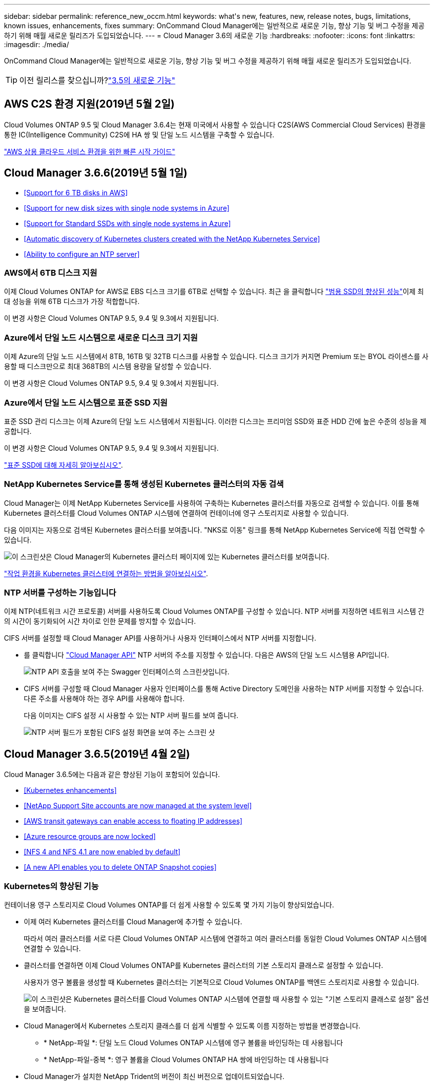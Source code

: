 ---
sidebar: sidebar 
permalink: reference_new_occm.html 
keywords: what\'s new, features, new, release notes, bugs, limitations, known issues, enhancements, fixes 
summary: OnCommand Cloud Manager에는 일반적으로 새로운 기능, 향상 기능 및 버그 수정을 제공하기 위해 매월 새로운 릴리즈가 도입되었습니다. 
---
= Cloud Manager 3.6의 새로운 기능
:hardbreaks:
:nofooter: 
:icons: font
:linkattrs: 
:imagesdir: ./media/


[role="lead"]
OnCommand Cloud Manager에는 일반적으로 새로운 기능, 향상 기능 및 버그 수정을 제공하기 위해 매월 새로운 릴리즈가 도입되었습니다.


TIP: 이전 릴리스를 찾으십니까?link:https://docs.netapp.com/us-en/occm35/reference_new_occm.html["3.5의 새로운 기능"^]




== AWS C2S 환경 지원(2019년 5월 2일)

Cloud Volumes ONTAP 9.5 및 Cloud Manager 3.6.4는 현재 미국에서 사용할 수 있습니다 C2S(AWS Commercial Cloud Services) 환경을 통한 IC(Intelligence Community) C2S에 HA 쌍 및 단일 노드 시스템을 구축할 수 있습니다.

link:media/c2s.pdf["AWS 상용 클라우드 서비스 환경을 위한 빠른 시작 가이드"^]



== Cloud Manager 3.6.6(2019년 5월 1일)

* <<Support for 6 TB disks in AWS>>
* <<Support for new disk sizes with single node systems in Azure>>
* <<Support for Standard SSDs with single node systems in Azure>>
* <<Automatic discovery of Kubernetes clusters created with the NetApp Kubernetes Service>>
* <<Ability to configure an NTP server>>




=== AWS에서 6TB 디스크 지원

이제 Cloud Volumes ONTAP for AWS로 EBS 디스크 크기를 6TB로 선택할 수 있습니다. 최근 을 클릭합니다 https://aws.amazon.com/about-aws/whats-new/2018/12/amazon-ebs-increases-performance-of-general-purpose-ssd-gp2-volumes/["범용 SSD의 향상된 성능"^]이제 최대 성능을 위해 6TB 디스크가 가장 적합합니다.

이 변경 사항은 Cloud Volumes ONTAP 9.5, 9.4 및 9.3에서 지원됩니다.



=== Azure에서 단일 노드 시스템으로 새로운 디스크 크기 지원

이제 Azure의 단일 노드 시스템에서 8TB, 16TB 및 32TB 디스크를 사용할 수 있습니다. 디스크 크기가 커지면 Premium 또는 BYOL 라이센스를 사용할 때 디스크만으로 최대 368TB의 시스템 용량을 달성할 수 있습니다.

이 변경 사항은 Cloud Volumes ONTAP 9.5, 9.4 및 9.3에서 지원됩니다.



=== Azure에서 단일 노드 시스템으로 표준 SSD 지원

표준 SSD 관리 디스크는 이제 Azure의 단일 노드 시스템에서 지원됩니다. 이러한 디스크는 프리미엄 SSD와 표준 HDD 간에 높은 수준의 성능을 제공합니다.

이 변경 사항은 Cloud Volumes ONTAP 9.5, 9.4 및 9.3에서 지원됩니다.

https://azure.microsoft.com/en-us/blog/announcing-general-availability-of-standard-ssd-disks-for-azure-virtual-machine-workloads/["표준 SSD에 대해 자세히 알아보십시오"^].



=== NetApp Kubernetes Service를 통해 생성된 Kubernetes 클러스터의 자동 검색

Cloud Manager는 이제 NetApp Kubernetes Service를 사용하여 구축하는 Kubernetes 클러스터를 자동으로 검색할 수 있습니다. 이를 통해 Kubernetes 클러스터를 Cloud Volumes ONTAP 시스템에 연결하여 컨테이너에 영구 스토리지로 사용할 수 있습니다.

다음 이미지는 자동으로 검색된 Kubernetes 클러스터를 보여줍니다. "NKS로 이동" 링크를 통해 NetApp Kubernetes Service에 직접 연락할 수 있습니다.

image:screenshot_kubernetes_nks.gif["이 스크린샷은 Cloud Manager의 Kubernetes 클러스터 페이지에 있는 Kubernetes 클러스터를 보여줍니다."]

link:task_connecting_kubernetes.html["작업 환경을 Kubernetes 클러스터에 연결하는 방법을 알아보십시오"].



=== NTP 서버를 구성하는 기능입니다

이제 NTP(네트워크 시간 프로토콜) 서버를 사용하도록 Cloud Volumes ONTAP를 구성할 수 있습니다. NTP 서버를 지정하면 네트워크 시스템 간의 시간이 동기화되어 시간 차이로 인한 문제를 방지할 수 있습니다.

CIFS 서버를 설정할 때 Cloud Manager API를 사용하거나 사용자 인터페이스에서 NTP 서버를 지정합니다.

* 를 클릭합니다 link:api.html["Cloud Manager API"^] NTP 서버의 주소를 지정할 수 있습니다. 다음은 AWS의 단일 노드 시스템용 API입니다.
+
image:screenshot_ntp_server_api.gif["NTP API 호출을 보여 주는 Swagger 인터페이스의 스크린샷입니다."]

* CIFS 서버를 구성할 때 Cloud Manager 사용자 인터페이스를 통해 Active Directory 도메인을 사용하는 NTP 서버를 지정할 수 있습니다. 다른 주소를 사용해야 하는 경우 API를 사용해야 합니다.
+
다음 이미지는 CIFS 설정 시 사용할 수 있는 NTP 서버 필드를 보여 줍니다.

+
image:screenshot_configure_cifs.gif["NTP 서버 필드가 포함된 CIFS 설정 화면을 보여 주는 스크린 샷"]





== Cloud Manager 3.6.5(2019년 4월 2일)

Cloud Manager 3.6.5에는 다음과 같은 향상된 기능이 포함되어 있습니다.

* <<Kubernetes enhancements>>
* <<NetApp Support Site accounts are now managed at the system level>>
* <<AWS transit gateways can enable access to floating IP addresses>>
* <<Azure resource groups are now locked>>
* <<NFS 4 and NFS 4.1 are now enabled by default>>
* <<A new API enables you to delete ONTAP Snapshot copies>>




=== Kubernetes의 향상된 기능

컨테이너용 영구 스토리지로 Cloud Volumes ONTAP를 더 쉽게 사용할 수 있도록 몇 가지 기능이 향상되었습니다.

* 이제 여러 Kubernetes 클러스터를 Cloud Manager에 추가할 수 있습니다.
+
따라서 여러 클러스터를 서로 다른 Cloud Volumes ONTAP 시스템에 연결하고 여러 클러스터를 동일한 Cloud Volumes ONTAP 시스템에 연결할 수 있습니다.

* 클러스터를 연결하면 이제 Cloud Volumes ONTAP를 Kubernetes 클러스터의 기본 스토리지 클래스로 설정할 수 있습니다.
+
사용자가 영구 볼륨을 생성할 때 Kubernetes 클러스터는 기본적으로 Cloud Volumes ONTAP를 백엔드 스토리지로 사용할 수 있습니다.

+
image:screenshot_storage_class.gif["이 스크린샷은 Kubernetes 클러스터를 Cloud Volumes ONTAP 시스템에 연결할 때 사용할 수 있는 \"기본 스토리지 클래스로 설정\" 옵션을 보여줍니다."]

* Cloud Manager에서 Kubernetes 스토리지 클래스를 더 쉽게 식별할 수 있도록 이름 지정하는 방법을 변경했습니다.
+
** * NetApp-파일 *: 단일 노드 Cloud Volumes ONTAP 시스템에 영구 볼륨을 바인딩하는 데 사용됩니다
** * NetApp-파일-중복 *: 영구 볼륨을 Cloud Volumes ONTAP HA 쌍에 바인딩하는 데 사용됩니다


* Cloud Manager가 설치한 NetApp Trident의 버전이 최신 버전으로 업데이트되었습니다.


link:task_connecting_kubernetes.html["Kubernetes의 영구 스토리지로 Cloud Volumes ONTAP를 사용하는 방법에 대해 알아보십시오"].



=== NetApp Support 사이트 계정은 이제 시스템 수준에서 관리됩니다

이제 Cloud Manager에서 NetApp Support 사이트 계정을 더 쉽게 관리할 수 있습니다.

이전 릴리스에서는 NetApp Support 사이트 계정을 특정 테넌트에 연결해야 했습니다. 이제 클라우드 공급자 계정을 관리하는 것과 동일한 위치에서 Cloud Manager 시스템 수준에서 계정이 관리됩니다. 이러한 변경 사항을 통해 Cloud Volumes ONTAP 시스템을 등록할 때 여러 NetApp Support 사이트 계정 중에서 원하는 계정을 유연하게 선택할 수 있습니다.

image:screenshot_accounts.gif["계정 설정 페이지에서 사용할 수 있는 새 계정 추가 옵션을 보여 주는 스크린샷"]

새로운 작업 환경을 생성하는 경우 NetApp Support 사이트 계정을 선택하여 Cloud Volumes ONTAP 시스템을 다음 사이트에 등록하기만 하면 됩니다.

image:screenshot_accounts_select_nss.gif["작업 환경 생성 마법사에서 NetApp Support 사이트 계정을 선택하는 옵션을 보여 주는 스크린샷"]

Cloud Manager를 3.6.5로 업데이트하면, 이전에 테넌트를 계정에 연결했던 경우 NetApp Support 사이트 계정이 자동으로 추가됩니다.

link:task_adding_nss_accounts.html["NetApp Support 사이트 계정을 Cloud Manager에 추가하는 방법을 알아보십시오"].



=== AWS 전송 게이트웨이는 부동 IP 주소에 액세스할 수 있습니다

여러 AWS Availability Zone의 HA 쌍에서는 NAS 데이터 액세스 및 관리 인터페이스에 _floating IP address_를 사용합니다. 지금까지는 HA 쌍이 상주하는 VPC 외부에서 해당 부동 IP 주소에 액세스할 수 없었습니다.

을(를) 사용할 수 있는지 확인했습니다 https://aws.amazon.com/transit-gateway/["AWS 전송 게이트웨이"^] VPC 외부에서 부동 IP 주소에 액세스할 수 있도록 합니다. 즉, VPC 외부에 있는 NetApp 관리 툴 및 NAS 클라이언트가 유동 IP에 액세스하고 자동 페일오버를 활용할 수 있습니다.

link:task_setting_up_transit_gateway.html["여러 AZs에서 HA 쌍에 대한 AWS 전송 게이트웨이를 설정하는 방법에 대해 알아보십시오"].



=== Azure 리소스 그룹이 잠겼습니다

이제 Cloud Manager에서 Azure 리소스 그룹을 생성할 때 Cloud Volumes ONTAP 리소스 그룹을 잠급니다. 리소스 그룹을 잠그면 사용자가 실수로 중요한 리소스를 삭제하거나 수정할 수 없습니다.



=== 이제 NFS 4 및 NFS 4.1이 기본적으로 사용하도록 설정됩니다

이제 Cloud Manager에서 제공하는 새로운 모든 Cloud Volumes ONTAP 시스템에서 NFS 4 및 NFS 4.1 프로토콜을 사용할 수 있습니다. 이 변경 사항은 더 이상 수동으로 프로토콜을 활성화할 필요가 없기 때문에 시간을 절약할 수 있습니다.



=== 새로운 API를 사용하여 ONTAP 스냅샷 복사본을 삭제할 수 있습니다

이제 Cloud Manager API 호출을 사용하여 읽기-쓰기 볼륨의 스냅샷 복사본을 삭제할 수 있습니다.

다음은 AWS의 HA 시스템에 대한 API 호출의 예입니다.

image:screenshot_delete_snapshot_api.gif["Cloud Manager:/AWS/ha/volumes/{workingEnvironmentId}/{svmName}/{VolumeName}/snapshot에 대한 API 삭제 호출을 보여 주는 스크린샷"]

AWS의 단일 노드 시스템과 Azure의 단일 노드 및 HA 시스템에 유사한 API 호출을 사용할 수 있습니다.

link:api.html["OnCommand Cloud Manager API 개발자 가이드 를 참조하십시오"^]



== Cloud Manager 3.6.4 업데이트(2019년 3월 18일)

Cloud Volumes ONTAP용 9.5 P1 패치 릴리스를 지원하도록 Cloud Manager가 업데이트되었습니다. 이 패치 릴리즈를 사용하면 Azure의 HA 쌍이 이제 GA(GA)로 제공됩니다.

를 참조하십시오 https://docs.netapp.com/us-en/cloud-volumes-ontap/reference_new_95.html["Cloud Volumes ONTAP 9.5 릴리스 정보"] HA 쌍에 대한 Azure 지역 지원에 대한 중요한 정보를 포함하여 자세한 내용은 을 참조하십시오.



== Cloud Manager 3.6.4(2019년 3월 3일)

Cloud Manager 3.6.4에는 다음과 같은 개선 사항이 포함되어 있습니다.

* <<AWS-managed encryption with a key from another account>>
* <<Recovery of failed disks>>
* <<Azure storage accounts enabled for HTTPS when data tiering to Blob containers>>




=== 다른 계정의 키로 AWS 관리 암호화

AWS에서 Cloud Volumes ONTAP 시스템을 시작하면 이제 를 사용하도록 설정할 수 있습니다 http://docs.aws.amazon.com/kms/latest/developerguide/overview.html["AWS로 관리하는 이기종 암호화"^] 다른 AWS 사용자 계정의 CMK(Customer Master Key) 사용

다음 이미지는 새 작업 환경을 만들 때 옵션을 선택하는 방법을 보여줍니다.

image:screenshot_aws_encryption_cmk.gif["이미지"]

link:concept_security.html["지원되는 암호화 기술에 대해 자세히 알아보십시오"].



=== 오류가 발생한 디스크 복구

Cloud Manager는 이제 Cloud Volumes ONTAP 시스템에서 장애가 발생한 디스크를 복구하려고 시도합니다. 성공한 시도는 이메일 알림 보고서에 기록됩니다. 다음은 샘플 알림입니다.

image:screenshot_notification_failed_disk.png["일별 알림 보고서의 메시지를 보여 주는 스크린샷 이 메시지는 Cloud Manager가 장애가 발생한 디스크를 성공적으로 복구했음을 나타냅니다."]


TIP: 사용자 계정을 편집하여 알림 보고서를 활성화할 수 있습니다.



=== Blob 컨테이너에 데이터를 계층화할 때 HTTPS에 대해 Azure 스토리지 계정이 활성화됩니다

비활성 데이터를 Azure Blob 컨테이너에 계층화하도록 Cloud Volumes ONTAP 시스템을 설정하면 Cloud Manager에서 해당 컨테이너에 대한 Azure 저장소 계정을 만듭니다. 이 릴리스부터 Cloud Manager는 이제 보안 전송(HTTPS)을 통해 새 저장소 계정을 활성화합니다. 기존 스토리지 계정은 계속해서 HTTP를 사용합니다.



== Cloud Manager 3.6.3(2019년 2월 4일)

Cloud Manager 3.6.3에는 다음과 같은 개선 사항이 포함되어 있습니다.

* <<Support for Cloud Volumes ONTAP 9.5 GA>>
* <<368 TB capacity limit for all Premium and BYOL configurations>>
* <<Support for new AWS regions>>
* <<Support for S3 Intelligent-Tiering>>
* <<Ability to disable data tiering on the initial aggregate>>
* <<Recommended EC2 instance type now t3.medium for Cloud Manager>>
* <<Postponement of scheduled shutdowns during data transfers>>




=== Cloud Volumes ONTAP 9.5 GA에 대한 지원

Cloud Manager는 이제 Cloud Volumes ONTAP 9.5의 GA(General Availability) 릴리즈를 지원합니다. 여기에는 AWS의 M5 및 R5 인스턴스에 대한 지원이 포함됩니다. 9.5 릴리스에 대한 자세한 내용은 를 참조하십시오 https://docs.netapp.com/us-en/cloud-volumes-ontap/reference_new_95.html["Cloud Volumes ONTAP 9.5 릴리스 정보"^].



=== 모든 프리미엄 및 BYOL 구성에 368TB 용량 제한

Cloud Volumes ONTAP Premium 및 BYOL의 시스템 용량 제한은 이제 모든 구성(AWS 및 Azure의 단일 노드 및 HA)에서 368TB입니다. 이 변경 사항은 Cloud Volumes ONTAP 9.5, 9.4 및 9.3(9.3을 포함한 AWS에만 해당)에 적용됩니다.

일부 구성에서는 디스크 제한만으로 368TB의 용량 제한에 도달하지 못합니다. 이 경우 의 용량 제한에 도달할 수 있습니다 https://docs.netapp.com/us-en/occm/concept_data_tiering.html["비활성 데이터를 오브젝트 스토리지로 계층화"^]. 예를 들어, Azure의 단일 노드 시스템은 252TB의 디스크 기반 용량을 가질 수 있으며 Azure Blob 스토리지에서 최대 116TB의 비활성 데이터를 허용합니다.

디스크 제한에 대한 자세한 내용은 의 스토리지 제한을 참조하십시오 https://docs.netapp.com/us-en/cloud-volumes-ontap/["Cloud Volumes ONTAP 릴리즈 노트"^].



=== 새로운 AWS 지역 지원

Cloud Manager 및 Cloud Volumes ONTAP는 현재 다음 AWS 지역에서 지원됩니다.

* 유럽(스톡홀름)
+
단일 노드 시스템만 해당합니다. 현재 HA 쌍은 지원되지 않습니다.

* GovCloud(미국 - 동부)
+
또한, AWS GovCloud(미국-서부) 지역을 지원할 수 있습니다.



https://cloud.netapp.com/cloud-volumes-global-regions["지원되는 지역의 전체 목록을 참조하십시오"^].



=== S3 지능형 계층화 지원

AWS에서 데이터 계층화를 활성화하면 Cloud Volumes ONTAP은 기본적으로 비활성 데이터를 S3 표준 스토리지 클래스로 계층화합니다. 이제 계층화 레벨을 _Intelligent Tiering_storage 클래스로 변경할 수 있습니다. 이 스토리지 클래스는 데이터 액세스 패턴이 변경될 때 두 계층 간에 데이터를 이동하여 스토리지 비용을 최적화합니다. 한 계층은 잦은 액세스를 위한 반면 다른 계층은 낮은 액세스 빈도로 사용됩니다.

이전 릴리즈에서와 마찬가지로 Standard - Infrequent Access 계층과 One Zone - Infrequent Access 계층도 사용할 수 있습니다.

link:concept_data_tiering.html["데이터 계층화에 대해 자세히 알아보십시오"] 및 .



=== 초기 애그리게이트에서 데이터 계층화를 사용하지 않도록 설정하는 기능

이전 릴리즈에서는 Cloud Manager가 초기 Cloud Volumes ONTAP 애그리게이트에서 데이터 계층화를 자동으로 사용하도록 설정되었습니다. 이제 이 초기 애그리게이트에서 데이터 계층화를 사용하지 않도록 선택할 수 있습니다. 후속 애그리게이트에서도 데이터 계층화를 설정하거나 해제할 수 있습니다.

이 새로운 옵션은 기본 스토리지 리소스를 선택할 때 사용할 수 있습니다. 다음 이미지는 AWS에서 시스템을 시작할 때의 예를 보여줍니다.

image:screenshot_s3_tiering_initial_aggr.gif["기본 디스크를 선택할 때 S3 계층화 편집 옵션을 보여 주는 스크린샷"]



=== Cloud Manager에 권장되는 EC2 인스턴스 유형은 현재 T3.MEDIUM입니다

Cloud Manager의 인스턴스 유형은 이제 T3.MEDIUM으로 NetApp Cloud Central에서 AWS에 Cloud Manager를 구축할 수 있습니다. 또한 AWS Marketplace에서 권장되는 인스턴스 유형이기도 합니다. 이러한 변경을 통해 최신 AWS 지역에서 지원을 제공하고 인스턴스 비용을 줄일 수 있습니다. 권장 인스턴스 유형은 이전에 T2.medium로, 여전히 지원됩니다.



=== 데이터 전송 중 예정된 종료 연기

Cloud Volumes ONTAP 시스템의 자동 종료를 예약한 경우, Cloud Manager는 활성 데이터 전송이 진행 중인 경우 종료를 연기합니다. 전송이 완료된 후 Cloud Manager가 시스템을 종료합니다.



== Cloud Manager 3.6.2(2019년 1월 2일)

Cloud Manager 3.6.2에는 새로운 기능과 개선 사항이 포함되어 있습니다.

* <<AWS spread placement group for Cloud Volumes ONTAP HA in a single AZ>>
* <<Ransomware protection>>
* <<New data replication policies>>
* <<Volume access control for Kubernetes>>




=== Cloud Volumes ONTAP HA를 위한 AWS의 배치 그룹이 단일 AZ에 분산되어 있습니다

단일 AWS 가용성 영역에 Cloud Volumes ONTAP HA를 구축하면 Cloud Manager에서 을 생성할 수 있습니다 https://docs.aws.amazon.com/AWSEC2/latest/UserGuide/placement-groups.html["AWS 배치 그룹 분산"^] 그런 다음 해당 배치 그룹에서 2개의 HA 노드를 시작합니다. 배치 그룹은 서로 다른 기본 하드웨어에 인스턴스를 분산하여 동시 오류 위험을 줄입니다.


NOTE: 이 기능은 디스크 장애 관점이 아니라 컴퓨팅 측면에서 중복성을 향상시킵니다.

Cloud Manager에는 이 기능에 대한 새로운 권한이 필요합니다. Cloud Manager에 권한을 제공하는 IAM 정책에 다음 작업이 포함되어 있는지 확인합니다.

[source, json]
----
"ec2:CreatePlacementGroup",
"ec2:DeletePlacementGroup"
----
에서 필요한 사용 권한의 전체 목록을 찾을 수 있습니다 https://s3.amazonaws.com/occm-sample-policies/Policy_for_Cloud_Manager_3.6.2.json["Cloud Manager의 최신 AWS 정책"^].



=== 랜섬웨어 보호

랜섬웨어 공격은 비즈니스 시간, 리소스 및 평판에 악영향을 줄 수 있습니다. Cloud Manager에서 이제 랜섬웨어에 대한 NetApp 솔루션을 구현할 수 있으며, 이 솔루션은 가시성, 탐지, 문제 해결을 위한 효율적인 툴을 제공합니다.

* Cloud Manager는 스냅샷 정책에 의해 보호되지 않는 볼륨을 식별하고 이러한 볼륨에서 기본 스냅샷 정책을 활성화할 수 있도록 지원합니다.
+
Snapshot 복사본은 읽기 전용이므로 랜섬웨어 손상을 방지합니다. 또한 세분화하여 단일 파일 복사본 또는 전체 재해 복구 솔루션의 이미지를 생성할 수도 있습니다.

* Cloud Manager를 사용하면 ONTAP의 FPolicy 솔루션을 활성화하여 일반적인 랜섬웨어 파일 확장을 차단할 수도 있습니다.


image:screenshot_ransomware_protection.gif["작업 환경 내에서 사용할 수 있는 랜섬웨어 보호 페이지를 보여주는 스크린샷 화면에는 스냅샷 정책이 없는 볼륨의 수와 랜섬웨어 파일 확장을 차단할 수 있는 기능이 표시됩니다."]

link:task_protecting_ransomware.html["랜섬웨어에 대한 NetApp 솔루션을 구축하는 방법을 알아보십시오"].



=== 새로운 데이터 복제 정책

Cloud Manager에는 데이터 보호에 사용할 수 있는 5가지 새로운 데이터 복제 정책이 있습니다.

세 가지 정책은 동일한 대상 볼륨에 재해 복구 및 백업의 장기 보존을 구성합니다. 각 정책은 서로 다른 백업 보존 기간을 제공합니다.

* 미러링 및 백업(7년 보존)
* 미러링 및 백업(7년 보존, 더 많은 주별 백업 포함)
* 미러 및 백업(1년 보존, 매월)


나머지 정책은 백업을 장기간 보존할 수 있는 더 많은 옵션을 제공합니다.

* 백업(1개월 보존)
* 백업(1주 보존)


작업 환경을 끌어다 놓기만 하면 새 정책 중 하나를 선택할 수 있습니다.



=== Kubernetes의 볼륨 액세스 제어

이제 Kubernetes 영구 볼륨의 엑스포트 정책을 구성할 수 있습니다. Kubernetes 클러스터가 Cloud Volumes ONTAP 시스템과 다른 네트워크에 있는 경우, 엑스포트 정책을 통해 클라이언트에 액세스할 수 있습니다.

작업 환경을 Kubernetes 클러스터에 연결할 때와 기존 볼륨을 편집하여 엑스포트 정책을 구성할 수 있습니다.



== Cloud Manager 3.6.1(2018년 12월 4일)

Cloud Manager 3.6.1에는 새로운 기능과 개선 사항이 포함되어 있습니다.

* <<Support for Cloud Volumes ONTAP 9.5 in Azure>>
* <<Cloud Provider Accounts>>
* <<Enhancements to the AWS Cost report>>
* <<Support for new Azure regions>>




=== Azure에서 Cloud Volumes ONTAP 9.5를 지원합니다

Cloud Manager는 이제 Microsoft Azure에서 Cloud Volumes ONTAP 9.5 릴리즈를 지원하며, 이 릴리스에는 고가용성(HA) 쌍의 미리 보기가 포함되어 있습니다. Azure HA 쌍에 대한 미리 보기 라이센스를 요청하려면 ng-Cloud-Volume-ONTAP-preview@netapp.com 으로 문의하십시오.

9.5 릴리스에 대한 자세한 내용은 를 참조하십시오 https://docs.netapp.com/us-en/cloud-volumes-ontap/reference_new_95.html["Cloud Volumes ONTAP 9.5 릴리스 정보"^].



==== Cloud Volumes ONTAP 9.5에 필요한 새 Azure 사용 권한

Cloud Manager를 사용하려면 Cloud Volumes ONTAP 9.5 릴리스의 주요 기능에 대한 새로운 Azure 권한이 필요합니다. Cloud Manager에서 Cloud Volumes ONTAP 9.5 시스템을 배포 및 관리할 수 있도록 다음 권한을 추가하여 Cloud Manager 정책을 업데이트해야 합니다.

[source, json]
----
"Microsoft.Network/loadBalancers/read",
"Microsoft.Network/loadBalancers/write",
"Microsoft.Network/loadBalancers/delete",
"Microsoft.Network/loadBalancers/backendAddressPools/read",
"Microsoft.Network/loadBalancers/backendAddressPools/join/action",
"Microsoft.Network/loadBalancers/frontendIPConfigurations/read",
"Microsoft.Network/loadBalancers/loadBalancingRules/read",
"Microsoft.Network/loadBalancers/probes/read",
"Microsoft.Network/loadBalancers/probes/join/action",
"Microsoft.Network/routeTables/join/action"
"Microsoft.Authorization/roleDefinitions/write",
"Microsoft.Authorization/roleAssignments/write",
"Microsoft.Web/sites/*"
"Microsoft.Storage/storageAccounts/delete",
"Microsoft.Storage/usages/read",
----
에서 필요한 사용 권한의 전체 목록을 찾을 수 있습니다 https://s3.amazonaws.com/occm-sample-policies/Policy_for_cloud_Manager_Azure_3.6.1.json["Cloud Manager에 대한 최신 Azure 정책"^].

link:reference_permissions.html["Cloud Manager에서 이러한 권한을 사용하는 방법에 대해 알아봅니다"].



=== 클라우드 공급자 계정

이제 Cloud Provider 계정을 사용하여 Cloud Manager에서 여러 AWS 및 Azure 계정을 더 쉽게 관리할 수 있습니다.

이전 릴리즈에서는 각 Cloud Manager 사용자 계정에 대한 클라우드 공급자 권한을 지정해야 했습니다. 이제 클라우드 공급자 계정을 사용하여 Cloud Manager 시스템 수준에서 사용 권한이 관리됩니다.

image:screenshot_cloud_provider_accounts.gif["Cloud Manager에 새 AWS 및 Azure 계정을 추가할 수 있는 클라우드 공급자 계정 설정 페이지를 보여 주는 스크린샷"]

새 작업 환경을 만들 때 Cloud Volumes ONTAP 시스템을 배포할 계정을 선택하기만 하면 됩니다.

image:screenshot_accounts_select_aws.gif["세부 정보 및 amp;Credentials 페이지의 계정 전환 옵션을 보여 주는 스크린샷"]

3.6.1로 업그레이드하면 Cloud Manager는 현재 구성을 기반으로 자동으로 클라우드 공급자 계정을 만듭니다. 스크립트가 있는 경우 이전 버전과의 호환성이 제공되므로 문제가 없습니다.

* link:concept_accounts_and_permissions.html["클라우드 공급자 계정 및 사용 권한 작동 방식에 대해 알아보십시오"]
* link:task_adding_cloud_accounts.html["Cloud Manager에 클라우드 공급자 계정을 설정 및 추가하는 방법에 대해 알아보십시오"]




=== AWS 비용 보고서의 향상된 기능

이제 AWS 비용 보고서에 더 많은 정보가 제공되며 설정이 더 쉽습니다.

* 이 보고서에서는 AWS에서 Cloud Volumes ONTAP를 실행하는 것과 관련된 월간 리소스 비용을 줄일 수 있습니다. 컴퓨팅, EBS 스토리지(EBS 스냅샷 포함), S3 스토리지 및 데이터 전송에 대한 월별 비용을 확인할 수 있습니다.
* 비활성 데이터를 S3로 계층화할 때 보고서에 비용 절감이 표시됩니다.
* 또한, Cloud Manager가 AWS에서 비용 데이터를 가져오는 방법도 단순화했습니다.
+
Cloud Manager에서는 S3 버킷에 저장된 청구 보고서에 더 이상 액세스할 필요가 없습니다. 대신 Cloud Manager에서는 Cost Explorer API를 사용합니다. Cloud Manager에 권한을 제공하는 IAM 정책에는 다음 작업이 포함되는지 확인해야 합니다.

+
[source, json]
----
"ce:GetReservationUtilization",
"ce:GetDimensionValues",
"ce:GetCostAndUsage",
"ce:GetTags"
----
+
이러한 작업은 최신 에 포함되어 있습니다 https://s3.amazonaws.com/occm-sample-policies/Policy_for_Cloud_Manager_3.6.1.json["NetApp 제공 정책"^]. NetApp Cloud Central에서 구축한 새 시스템에 이러한 사용 권한이 자동으로 포함됩니다.



image:screenshot_cost.gif["스크린샷: Cloud Volumes ONTAP 인스턴스의 월별 비용을 표시합니다."]



=== 새로운 Azure 지역 지원

이제 프랑스 중부 지역에 Cloud Manager 및 Cloud Volumes ONTAP를 구축할 수 있습니다.



== Cloud Manager 3.6(2018년 11월 4일)

Cloud Manager 3.6에는 새로운 기능이 포함되어 있습니다.



=== Kubernetes 클러스터의 영구 스토리지로 Cloud Volumes ONTAP 사용

Cloud Manager는 이제 구축을 자동화할 수 있습니다 https://netapp-trident.readthedocs.io/en/stable-v18.10/introduction.html["NetApp 트라이던트"^] 단일 Kubernetes 클러스터에서 Cloud Volumes ONTAP를 컨테이너용 영구 스토리지로 사용할 수 있습니다. 그런 다음, 사용자는 네이티브 Kubernetes 인터페이스 및 구조를 사용하여 영구 볼륨을 요청 및 관리하는 동시에 ONTAP의 고급 데이터 관리 기능을 활용할 수 있습니다.

link:task_connecting_kubernetes.html["Cloud Volumes ONTAP 시스템을 Kubernetes 클러스터에 연결하는 방법에 대해 알아보십시오"]
